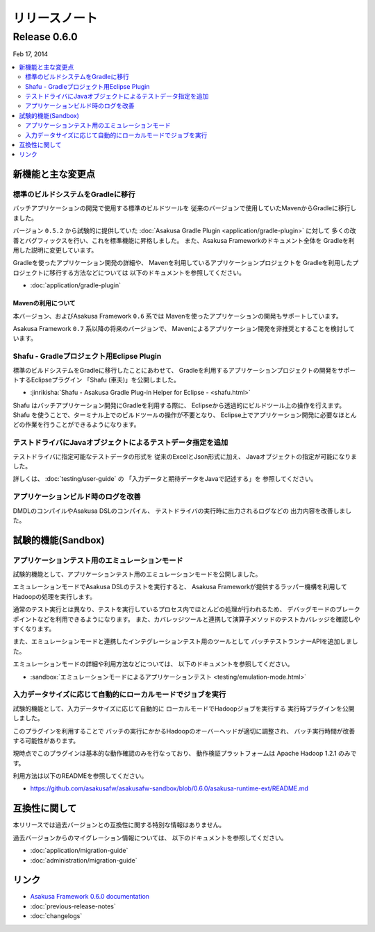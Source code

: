 ==============
リリースノート
==============

Release 0.6.0
=============
Feb 17, 2014

.. contents::
   :local:
   :depth: 2
   :backlinks: none

新機能と主な変更点
------------------

標準のビルドシステムをGradleに移行
~~~~~~~~~~~~~~~~~~~~~~~~~~~~~~~~~~
バッチアプリケーションの開発で使用する標準のビルドツールを
従来のバージョンで使用していたMavenからGradleに移行しました。

バージョン ``0.5.2`` から試験的に提供していた
:doc:`Asakusa Gradle Plugin <application/gradle-plugin>` に対して
多くの改善とバグフィックスを行い、これを標準機能に昇格しました。
また、Asakusa Frameworkのドキュメント全体を
Gradleを利用した説明に変更しています。

Gradleを使ったアプリケーション開発の詳細や、
Mavenを利用しているアプリケーションプロジェクトを
Gradleを利用したプロジェクトに移行する方法などについては
以下のドキュメントを参照してください。

* :doc:`application/gradle-plugin`

Mavenの利用について
^^^^^^^^^^^^^^^^^^^
本バージョン、およびAsakusa Framework ``0.6`` 系では
Mavenを使ったアプリケーションの開発もサポートしています。

Asakusa Framework ``0.7`` 系以降の将来のバージョンで、
Mavenによるアプリケーション開発を非推奨とすることを検討しています。

Shafu - Gradleプロジェクト用Eclipse Plugin
~~~~~~~~~~~~~~~~~~~~~~~~~~~~~~~~~~~~~~~~~~
標準のビルドシステムをGradleに移行したことにあわせて、
Gradleを利用するアプリケーションプロジェクトの開発をサポートするEclipseプラグイン
「Shafu (車夫)」を公開しました。

* :jinrikisha:`Shafu - Asakusa Gradle Plug-in Helper for Eclipse - <shafu.html>`

Shafu はバッチアプリケーション開発にGradleを利用する際に、
Eclipseから透過的にビルドツール上の操作を行えます。
Shafu を使うことで、ターミナル上でのビルドツールの操作が不要となり、
Eclipse上でアプリケーション開発に必要なほとんどの作業を行うことができるようになります。

テストドライバにJavaオブジェクトによるテストデータ指定を追加
~~~~~~~~~~~~~~~~~~~~~~~~~~~~~~~~~~~~~~~~~~~~~~~~~~~~~~~~~~~~
テストドライバに指定可能なテストデータの形式を
従来のExcelとJson形式に加え、
Javaオブジェクトの指定が可能になりました。

詳しくは、 :doc:`testing/user-guide` の
「入力データと期待データをJavaで記述する」を
参照してください。

アプリケーションビルド時のログを改善
~~~~~~~~~~~~~~~~~~~~~~~~~~~~~~~~~~~~
DMDLのコンパイルやAsakusa DSLのコンパイル、
テストドライバの実行時に出力されるログなどの
出力内容を改善しました。

試験的機能(Sandbox)
--------------------

アプリケーションテスト用のエミュレーションモード
~~~~~~~~~~~~~~~~~~~~~~~~~~~~~~~~~~~~~~~~~~~~~~~~
試験的機能として、アプリケーションテスト用のエミュレーションモードを公開しました。

エミュレーションモードでAsakusa DSLのテストを実行すると、
Asakusa Frameworkが提供するラッパー機構を利用してHadoopの処理を実行します。

通常のテスト実行とは異なり、テストを実行しているプロセス内でほとんどの処理が行われるため、
デバッグモードのブレークポイントなどを利用できるようになります。
また、カバレッジツールと連携して演算子メソッドのテストカバレッジを確認しやすくなります。

また、エミュレーションモードと連携したインテグレーションテスト用のツールとして
バッチテストランナーAPIを追加しました。

エミュレーションモードの詳細や利用方法などについては、
以下のドキュメントを参照してください。

* :sandbox:`エミュレーションモードによるアプリケーションテスト <testing/emulation-mode.html>`

入力データサイズに応じて自動的にローカルモードでジョブを実行
~~~~~~~~~~~~~~~~~~~~~~~~~~~~~~~~~~~~~~~~~~~~~~~~~~~~~~~~~~~~
試験的機能として、入力データサイズに応じて自動的に
ローカルモードでHadoopジョブを実行する
実行時プラグインを公開しました。

このプラグインを利用することで
バッチの実行にかかるHadoopのオーバーヘッドが適切に調整され、
バッチ実行時間が改善する可能性があります。

現時点でこのプラグインは基本的な動作確認のみを行なっており、
動作検証プラットフォームは Apache Hadoop 1.2.1 のみです。

利用方法は以下のREADMEを参照してください。

* https://github.com/asakusafw/asakusafw-sandbox/blob/0.6.0/asakusa-runtime-ext/README.md

互換性に関して
--------------
本リリースでは過去バージョンとの互換性に関する特別な情報はありません。

過去バージョンからのマイグレーション情報については、
以下のドキュメントを参照してください。

* :doc:`application/migration-guide`
* :doc:`administration/migration-guide`

リンク
------
* `Asakusa Framework 0.6.0 documentation`_
* :doc:`previous-release-notes`
* :doc:`changelogs`

..  _`Asakusa Framework 0.6.0 documentation`: http://asakusafw.s3.amazonaws.com/documents/0.6.0/release/ja/html/index.html
